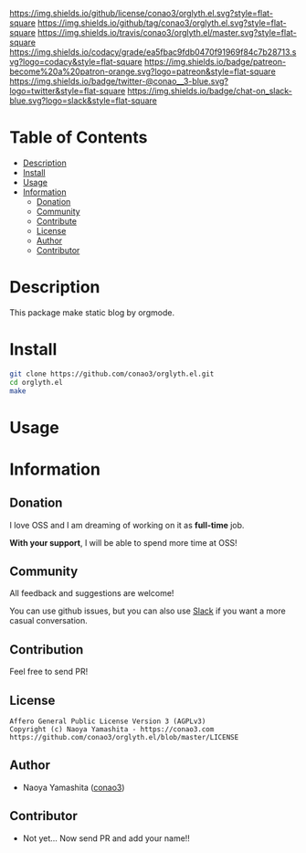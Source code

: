 #+author: conao3
#+date: <2018-10-25 Thu>

[[https://github.com/conao3/orglyth.el][https://raw.githubusercontent.com/conao3/files/master/blob/headers/png/orglyth.el.png]]
[[https://github.com/conao3/orglyth.el/blob/master/LICENSE][https://img.shields.io/github/license/conao3/orglyth.el.svg?style=flat-square]]
[[https://github.com/conao3/orglyth.el/releases][https://img.shields.io/github/tag/conao3/orglyth.el.svg?style=flat-square]]
[[https://travis-ci.org/conao3/orglyth.el][https://img.shields.io/travis/conao3/orglyth.el/master.svg?style=flat-square]]
[[https://app.codacy.com/project/conao3/orglyth.el/dashboard][https://img.shields.io/codacy/grade/ea5fbac9fdb0470f91969f84c7b28713.svg?logo=codacy&style=flat-square]]
[[https://www.patreon.com/conao3][https://img.shields.io/badge/patreon-become%20a%20patron-orange.svg?logo=patreon&style=flat-square]]
[[https://twitter.com/conao_3][https://img.shields.io/badge/twitter-@conao__3-blue.svg?logo=twitter&style=flat-square]]
[[https://conao3-support.slack.com/join/shared_invite/enQtNjUzMDMxODcyMjE1LWUwMjhiNTU3Yjk3ODIwNzAxMTgwOTkxNmJiN2M4OTZkMWY0NjI4ZTg4MTVlNzcwNDY2ZjVjYmRiZmJjZDU4MDE][https://img.shields.io/badge/chat-on_slack-blue.svg?logo=slack&style=flat-square]]

* Table of Contents
- [[#description][Description]]
- [[#install][Install]]
- [[#usage][Usage]]
- [[#information][Information]]
  - [[#donation][Donation]]
  - [[#community][Community]]
  - [[#contribute][Contribute]]
  - [[#license][License]]
  - [[#author][Author]]
  - [[#contributor][Contributor]]

* Description
This package make static blog by orgmode.

* Install
#+begin_src sh
  git clone https://github.com/conao3/orglyth.el.git
  cd orglyth.el
  make
#+end_src

* Usage

* Information
** Donation
I love OSS and I am dreaming of working on it as *full-time* job.

*With your support*, I will be able to spend more time at OSS!

[[https://www.patreon.com/conao3][https://c5.patreon.com/external/logo/become_a_patron_button.png]]

** Community
All feedback and suggestions are welcome!

You can use github issues, but you can also use [[https://conao3-support.slack.com/join/shared_invite/enQtNjUzMDMxODcyMjE1LWUwMjhiNTU3Yjk3ODIwNzAxMTgwOTkxNmJiN2M4OTZkMWY0NjI4ZTg4MTVlNzcwNDY2ZjVjYmRiZmJjZDU4MDE][Slack]]
if you want a more casual conversation.

** Contribution
Feel free to send PR!

** License
#+begin_example
  Affero General Public License Version 3 (AGPLv3)
  Copyright (c) Naoya Yamashita - https://conao3.com
  https://github.com/conao3/orglyth.el/blob/master/LICENSE
#+end_example

** Author
- Naoya Yamashita ([[https://github.com/conao3][conao3]])

** Contributor
- Not yet... Now send PR and add your name!!
